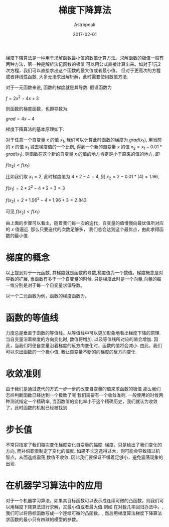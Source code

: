#+TITLE:       梯度下降算法
#+AUTHOR:      Astropeak
#+EMAIL:       astropeak@gmail.com
#+DATE:        2017-02-01
#+URI:         /blog/%y/%m/%d/gradient-descend
#+KEYWORDS:    machine learning, gradient descend
#+TAGS:        machine learning, gradient descend
#+LANGUAGE:    en
#+OPTIONS:     H:3 num:nil toc:nil \n:nil ::t |:t ^:nil -:nil f:t *:t <:t
#+DESCRIPTION: gradient descend algorithm


梯度下降算法是一种用于求解函数最小值的数值计算方法。求解函数的极值一般有两种方法，第一种是解析法记函数的极值
可以用公式直接计算出来。如对于1元2次方程，我们可以直接求出这个函数的最大值或者最小值。
但对于更高次的方程或者非线性函数, 大多无法求出解析解，此时需要使用数值方法.

对于一元函数来说, 函数的梯度就是其导数. 假设函数为

$f = 2x^2-4x+3$

则函数的梯度函数，也即导数为

$grad = 4x-4$

梯度下降算法的基本原理如下:

对于任意一个自变量 $x$ 的值 $x_1$, 我们可以计算此时函数的梯度为 $grad(x_1)$, 用当前的 $x$ 的值 $x_1$ 
减去梯度值的一个比例, 得到一个新的自变量 $x$ 的值 $x_2 = x_1 - 0.01*grad(x_1)$. 则函数在这个新的自变量 $x$ 
的值的地方肯定是小于原来的值的地方, 即

$f(x_2) < f(x_1)$


比如我们取 $x_1 = 2$, 此时梯度值为 $4*2-4=4$, 则 $x_2 = 2 - 0.01*(4) = 1.96$, 

$f(x_1) = 2*2^2-4*2+3 = 3$

$f(x_2) = 2*1.96^2-4*1.96+3 = 2.843$


可见 $f(x_2) < f(x_1)$ 


由上面的步骤可以看出，随着我们每一次的迭代，自变量的值慢慢向最优值所对应的 $x$ 值逼近. 那么只要迭代的次数足够多，
我们总会达到这个最优点，由此求得函数的最小值.


* 梯度的概念
以上提到对于一元函数, 其梯度就是函数的导数,梯度值为一个数值。梯度概念是对导数的扩展, 当函数有多于一个自变量的时候.
只是梯度此时是一个向量,向量的每一维分别是对于每一个自变量求偏导数。

以一个二元函数为例，函数的梯度函数为。



* 函数的等值线
力度总是垂直于函数的等值线。从等值线中可以更加形象地看出梯度下降的原理. 当自变量沿着梯度的方向变化时, 数值将增加, 以及等值线所对应的值会增加. 因此，当我们将便自变量沿着梯度的反方向变化时，函数的值将会减小. 由此，我们可以求出函数的一个极小值, 我让自变量不断的向梯度的反方向变化.


* 收敛准则
由于我们是通过迭代的方式一步一步的改变自变量的值来求函数的极值 那么我们怎样判断函数已经达到一个极致了呢 我们需要有一个收敛准则. 一般使用的时候两种测试指定一个精确率, 当函数值的变化率小于这个精确历史，我们就认为收敛了，此时函数的机制已经被找到


* 步长值
不常只指定了我们每次变化梯度变化自变量的幅度. 梯度，只是给出了我们变化的方向, 而补偿职责制定了变化的幅度. 如果不长这选得过大，则可能会导致错过机智点，从而造成震荡,数值不收敛. 因此我们要保证不缠着足够小，避免震荡现象的出现. 




* 在机器学习算法中的应用
对于一个机器学习算法，如果其目标函数可以表示成连续可微的凸函数，则我们可以用梯度下降算法进行求解，其最小值或者最大值.例如
在对数几率回归办法中。, 我们可以将目标函数写成一个连续可微的凸函数。, 然后用梯度算法梯度下降算法求函数的最小只有四球的模型的参数。

